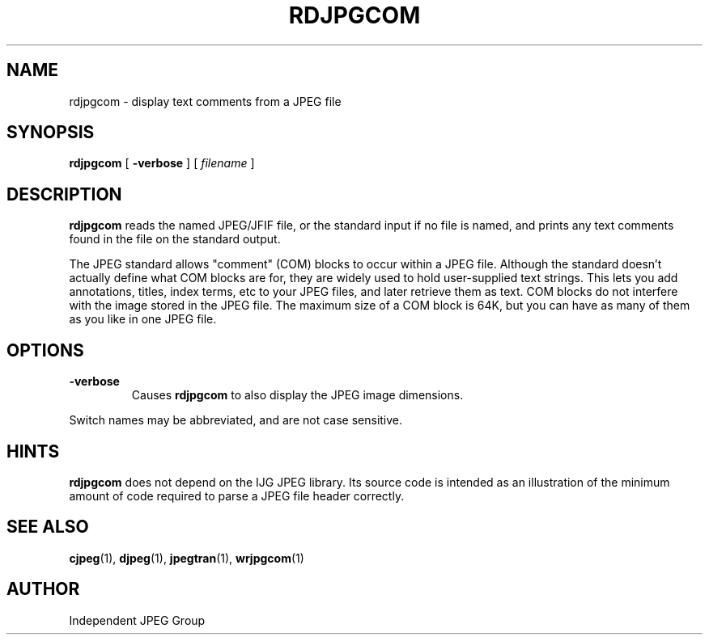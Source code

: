 .TH RDJPGCOM 1 "15 June 1995".SH NAMErdjpgcom \- display text comments from a JPEG file.SH SYNOPSIS.B rdjpgcom[.B \-verbose][.I filename].LP.SH DESCRIPTION.LP.B rdjpgcomreads the named JPEG/JFIF file, or the standard input if no file is named,and prints any text comments found in the file on the standard output..PPThe JPEG standard allows "comment" (COM) blocks to occur within a JPEG file.Although the standard doesn't actually define what COM blocks are for, theyare widely used to hold user-supplied text strings.  This lets you addannotations, titles, index terms, etc to your JPEG files, and later retrievethem as text.  COM blocks do not interfere with the image stored in the JPEGfile.  The maximum size of a COM block is 64K, but you can have as many ofthem as you like in one JPEG file..SH OPTIONS.TP.B \-verboseCauses.B rdjpgcomto also display the JPEG image dimensions..PPSwitch names may be abbreviated, and are not case sensitive..SH HINTS.B rdjpgcomdoes not depend on the IJG JPEG library.  Its source code is intended as anillustration of the minimum amount of code required to parse a JPEG fileheader correctly..SH SEE ALSO.BR cjpeg (1),.BR djpeg (1),.BR jpegtran (1),.BR wrjpgcom (1).SH AUTHORIndependent JPEG Group